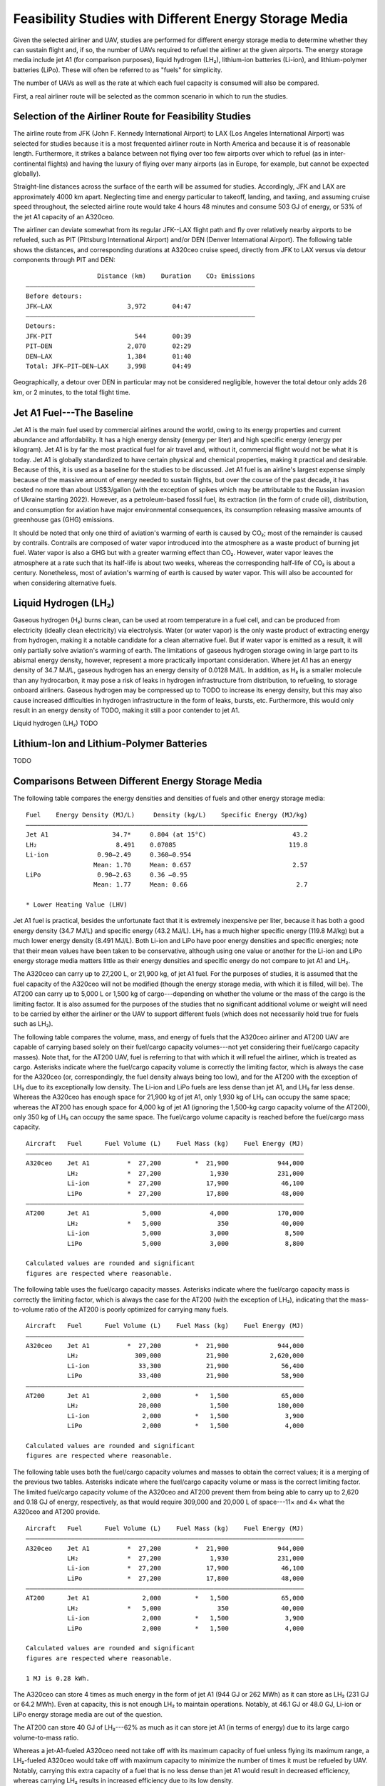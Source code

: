 Feasibility Studies with Different Energy Storage Media
=======================================================

Given the selected airliner and UAV, studies are performed for different energy storage media to determine whether they can sustain flight and, if so, the number of UAVs required to refuel the airliner at the given airports. The energy storage media include jet A1 (for comparison purposes), liquid hydrogen (LH₂), lithium-ion batteries (Li-ion), and lithium-polymer batteries (LiPo). These will often be referred to as "fuels" for simplicity.

The number of UAVs as well as the rate at which each fuel capacity is consumed will also be compared.

First, a real airliner route will be selected as the common scenario in which to run the studies.

Selection of the Airliner Route for Feasibility Studies
-------------------------------------------------------

The airline route from JFK (John F. Kennedy International Airport) to LAX (Los Angeles International Airport) was selected for studies because it is a most frequented airliner route in North America and because it is of reasonable length. Furthermore, it strikes a balance between not flying over too few airports over which to refuel (as in inter-continental flights) and having the luxury of flying over many airports (as in Europe, for example, but cannot be expected globally).

Straight-line distances across the surface of the earth will be assumed for studies. Accordingly, JFK and LAX are approximately 4000 km apart. Neglecting time and energy particular to takeoff, landing, and taxiing, and assuming cruise speed throughout, the selected airline route would take 4 hours 48 minutes and consume 503 GJ of energy, or 53% of the jet A1 capacity of an A320ceo.

The airliner can deviate somewhat from its regular JFK--LAX flight path and fly over relatively nearby airports to be refueled, such as PIT (Pittsburg International Airport) and/or DEN (Denver International Airport). The following table shows the distances, and corresponding durations at A320ceo cruise speed, directly from JFK to LAX versus via detour components through PIT and DEN::

                       Distance (km)    Duration    CO₂ Emissions
    ―――――――――――――――――――――――――――――――――――――――――――――――――――――――――――――
    Before detours:
    JFK–LAX                    3,972       04:47    
    ―――――――――――――――――――――――――――――――――――――――――――――――――――――――――――――
    Detours:
    JFK-PIT                      544       00:39
    PIT–DEN                    2,070       02:29
    DEN–LAX                    1,384       01:40
    Total: JFK–PIT–DEN–LAX     3,998       04:49

Geographically, a detour over DEN in particular may not be considered negligible, however the total detour only adds 26 km, or 2 minutes, to the total flight time.

Jet A1 Fuel---The Baseline
--------------------------

Jet A1 is the main fuel used by commercial airlines around the world, owing to its energy properties and current abundance and affordability. It has a high energy density (energy per liter) and high specific energy (energy per kilogram). Jet A1 is by far the most practical fuel for air travel and, without it, commercial flight would not be what it is today. Jet A1 is globally standardized to have certain physical and chemical properties, making it practical and desirable. Because of this, it is used as a baseline for the studies to be discussed. Jet A1 fuel is an airline's largest expense simply because of the massive amount of energy needed to sustain flights, but over the course of the past decade, it has costed no more than about US$3/gallon (with the exception of spikes which may be attributable to the Russian invasion of Ukraine starting 2022). However, as a petroleum-based fossil fuel, its extraction (in the form of crude oil), distribution, and consumption for aviation have major environmental consequences, its consumption releasing massive amounts of greenhouse gas (GHG) emissions.

It should be noted that only one third of aviation's warming of earth is caused by CO₂; most of the remainder is caused by contrails. Contrails are composed of water vapor introduced into the atmosphere as a waste product of burning jet fuel. Water vapor is also a GHG but with a greater warming effect than CO₂. However, water vapor leaves the atmosphere at a rate such that its half-life is about two weeks, whereas the corresponding half-life of CO₂ is about a century. Nonetheless, most of aviation's warming of earth is caused by water vapor. This will also be accounted for when considering alternative fuels.

Liquid Hydrogen (LH₂)
---------------------

Gaseous hydrogen (H₂) burns clean, can be used at room temperature in a fuel cell, and can be produced from electricity (ideally clean electricity) via electrolysis. Water (or water vapor) is the only waste product of extracting energy from hydrogen, making it a notable candidate for a clean alternative fuel. But if water vapor is emitted as a result, it will only partially solve aviation's warming of earth. The limitations of gaseous hydrogen storage owing in large part to its abismal energy density, however, represent a more practically important consideration. Where jet A1 has an energy density of 34.7 MJ/L, gaseous hydrogen has an energy density of 0.0128 MJ/L. In addition, as H₂ is a smaller molecule than any hydrocarbon, it may pose a risk of leaks in hydrogen infrastructure from distribution, to refueling, to storage onboard airliners. Gaseous hydrogen may be compressed up to TODO to increase its energy density, but this may also cause increased difficulties in hydrogen infrastructure in the form of leaks, bursts, etc. Furthermore, this would only result in an energy density of TODO, making it still a poor contender to jet A1.

.. Energy density of gaseous hydrogen: 142.0 MJ/kg * 0.001 kg/g * 0.08988 g/L (at STP) = 0.0128 MJ/L
..     142.0 MJ/kg from https://transportgeography.org/contents/chapter4/transportation-and-energy/combustibles-energy-content/
..     0.08988 g/L from https://en.wikipedia.org/wiki/Hydrogen

Liquid hydrogen (LH₂) TODO

Lithium-Ion and Lithium-Polymer Batteries
-----------------------------------------

TODO

Comparisons Between Different Energy Storage Media
--------------------------------------------------

The following table compares the energy densities and densities of fuels and other energy storage media::

    Fuel    Energy Density (MJ/L)     Density (kg/L)    Specific Energy (MJ/kg)
    ―――――――――――――――――――――――――――――――――――――――――――――――――――――――――――――――――――――――――――
    Jet A1                 34.7*     0.804 (at 15°C)                       43.2
    LH₂                     8.491    0.07085                              119.8
    Li-ion             0.90–2.49     0.360–0.954        
                      Mean: 1.70     Mean: 0.657                           2.57
    LiPo               0.90–2.63     0.36 –0.95         
                      Mean: 1.77     Mean: 0.66                             2.7

    * Lower Heating Value (LHV)

Jet A1 fuel is practical, besides the unfortunate fact that it is extremely inexpensive per liter, because it has both a good energy density (34.7 MJ/L) and specific energy (43.2 MJ/L). LH₂ has a much higher specific energy (119.8 MJ/kg) but a much lower energy density (8.491 MJ/L). Both Li-ion and LiPo have poor energy densities and specific energies; note that their mean values have been taken to be conservative, although using one value or another for the Li-ion and LiPo energy storage media matters little as their energy densities and specific energy do not compare to jet A1 and LH₂.

The A320ceo can carry up to 27,200 L, or 21,900 kg, of jet A1 fuel. For the purposes of studies, it is assumed that the fuel capacity of the A320ceo will not be modified (though the energy storage media, with which it is filled, will be). The AT200 can carry up to 5,000 L or 1,500 kg of cargo---depending on whether the volume or the mass of the cargo is the limiting factor. It is also assumed for the purposes of the studies that no significant additional volume or weight will need to be carried by either the airliner or the UAV to support different fuels (which does not necessarily hold true for fuels such as LH₂).

The following table compares the volume, mass, and energy of fuels that the A320ceo airliner and AT200 UAV are capable of carrying based solely on their fuel/cargo capacity volumes---not yet considering their fuel/cargo capacity masses). Note that, for the AT200 UAV, fuel is referring to that with which it will refuel the airliner, which is treated as cargo. Asterisks indicate where the fuel/cargo capacity volume is correctly the limiting factor, which is always the case for the A320ceo (or, correspondingly, the fuel density always being too low), and for the AT200 with the exception of LH₂ due to its exceptionally low density. The Li-ion and LiPo fuels are less dense than jet A1, and LH₂ far less dense. Whereas the A320ceo has enough space for 21,900 kg of jet A1, only 1,930 kg of LH₂ can occupy the same space; whereas the AT200 has enough space for 4,000 kg of jet A1 (ignoring the 1,500-kg cargo capacity volume of the AT200), only 350 kg of LH₂ can occupy the same space. The fuel/cargo volume capacity is reached before the fuel/cargo mass capacity.

::

    Aircraft   Fuel      Fuel Volume (L)    Fuel Mass (kg)    Fuel Energy (MJ)
    ――――――――――――――――――――――――――――――――――――――――――――――――――――――――――――――――――――――――――
    A320ceo    Jet A1          *  27,200         *  21,900             944,000
               LH₂             *  27,200             1,930             231,000
               Li-ion          *  27,200            17,900              46,100
               LiPo            *  27,200            17,800              48,000
    ――――――――――――――――――――――――――――――――――――――――――――――――――――――――――――――――――――――――――
    AT200      Jet A1              5,000             4,000             170,000
               LH₂             *   5,000               350              40,000
               Li-ion              5,000             3,000               8,500
               LiPo                5,000             3,000               8,800

    Calculated values are rounded and significant
    figures are respected where reasonable.

The following table uses the fuel/cargo capacity masses. Asterisks indicate where the fuel/cargo capacity mass is correctly the limiting factor, which is always the case for the AT200 (with the exception of LH₂), indicating that the mass-to-volume ratio of the AT200 is poorly optimized for carrying many fuels.

::

    Aircraft   Fuel      Fuel Volume (L)    Fuel Mass (kg)    Fuel Energy (MJ)
    ――――――――――――――――――――――――――――――――――――――――――――――――――――――――――――――――――――――――――
    A320ceo    Jet A1          *  27,200         *  21,900             944,000
               LH₂               309,000            21,900           2,620,000
               Li-ion             33,300            21,900              56,400
               LiPo               33,400            21,900              58,900
    ――――――――――――――――――――――――――――――――――――――――――――――――――――――――――――――――――――――――――
    AT200      Jet A1              2,000         *   1,500              65,000
               LH₂                20,000             1,500             180,000
               Li-ion              2,000         *   1,500               3,900
               LiPo                2,000         *   1,500               4,000

    Calculated values are rounded and significant
    figures are respected where reasonable.

The following table uses both the fuel/cargo capacity volumes and masses to obtain the correct values; it is a merging of the previous two tables. Asterisks indicate where the fuel/cargo capacity volume or mass is the correct limiting factor. The limited fuel/cargo capacity volume of the A320ceo and AT200 prevent them from being able to carry up to 2,620 and 0.18 GJ of energy, respectively, as that would require 309,000 and 20,000 L of space---11× and 4× what the A320ceo and AT200 provide.

::

    Aircraft   Fuel      Fuel Volume (L)    Fuel Mass (kg)    Fuel Energy (MJ)
    ――――――――――――――――――――――――――――――――――――――――――――――――――――――――――――――――――――――――――
    A320ceo    Jet A1          *  27,200         *  21,900             944,000
               LH₂             *  27,200             1,930             231,000
               Li-ion          *  27,200            17,900              46,100
               LiPo            *  27,200            17,800              48,000
    ――――――――――――――――――――――――――――――――――――――――――――――――――――――――――――――――――――――――――
    AT200      Jet A1              2,000         *   1,500              65,000
               LH₂             *   5,000               350              40,000
               Li-ion              2,000         *   1,500               3,900
               LiPo                2,000         *   1,500               4,000
    
    Calculated values are rounded and significant
    figures are respected where reasonable.

    1 MJ is 0.28 kWh.

The A320ceo can store 4 times as much energy in the form of jet A1 (944 GJ or 262 MWh) as it can store as LH₂ (231 GJ or 64.2 MWh). Even at capacity, this is not enough LH₂ to maintain operations. Notably, at 46.1 GJ or 48.0 GJ, Li-ion or LiPo energy storage media are out of the question.

The AT200 can store 40 GJ of LH₂---62% as much as it can store jet A1 (in terms of energy) due to its large cargo volume-to-mass ratio.

Whereas a jet-A1-fueled A320ceo need not take off with its maximum capacity of fuel unless flying its maximum range, a LH₂-fueled A320ceo would take off with maximum capacity to minimize the number of times it must be refueled by UAV. Notably, carrying this extra capacity of a fuel that is no less dense than jet A1 would result in decreased efficiency, whereas carrying LH₂ results in increased efficiency due to its low density.

An LH₂-fueled A320ceo would need to be refueled by TODO UAVs to have the same range as a jet-A1-fueled A320ceo. However, the deviations from the regular flight path to be refueled over airports en route would increase the distance traveled, thereby reducing the effective range.

Assuming that the A320ceo starts with maximum fuel, the following graph illustrates its energy level over time from JFK to LAX, parameterized by different energy storage media and whether or not the A320ceo is refueled the minimum required amount to stay above a 100-GJ reserve level where possible. If refueled, the A320ceo is refueled over PIT and DEN as many times as necessary for it to stay above the reserve level by the time it reaches its next airport.
